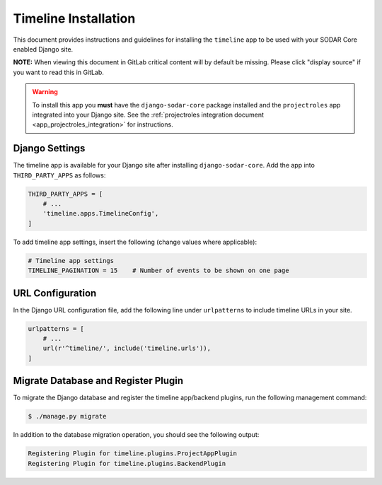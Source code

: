 .. _app_timeline_install:


Timeline Installation
^^^^^^^^^^^^^^^^^^^^^

This document provides instructions and guidelines for installing the
``timeline`` app to be used with your SODAR Core enabled Django site.

**NOTE:** When viewing this document in GitLab critical content will by default
be missing. Please click "display source" if you want to read this in GitLab.

.. warning::

    To install this app you **must** have the ``django-sodar-core`` package
    installed and the ``projectroles`` app integrated into your Django site.
    See the :ref:`projectroles integration document <app_projectroles_integration>`
    for instructions.


Django Settings
===============

The timeline app is available for your Django site after installing
``django-sodar-core``. Add the app into ``THIRD_PARTY_APPS`` as
follows:

.. code-block:: python

    THIRD_PARTY_APPS = [
        # ...
        'timeline.apps.TimelineConfig',
    ]

To add timeline app settings, insert the following (change values where
applicable):

.. code-block:: python

    # Timeline app settings
    TIMELINE_PAGINATION = 15    # Number of events to be shown on one page


URL Configuration
=================

In the Django URL configuration file, add the following line under
``urlpatterns`` to include timeline URLs in your site.

.. code-block:: python

    urlpatterns = [
        # ...
        url(r'^timeline/', include('timeline.urls')),
    ]


Migrate Database and Register Plugin
====================================

To migrate the Django database and register the timeline app/backend plugins,
run the following management command:

.. code-block:: console

    $ ./manage.py migrate

In addition to the database migration operation, you should see the following
output:

.. code-block:: console

    Registering Plugin for timeline.plugins.ProjectAppPlugin
    Registering Plugin for timeline.plugins.BackendPlugin
